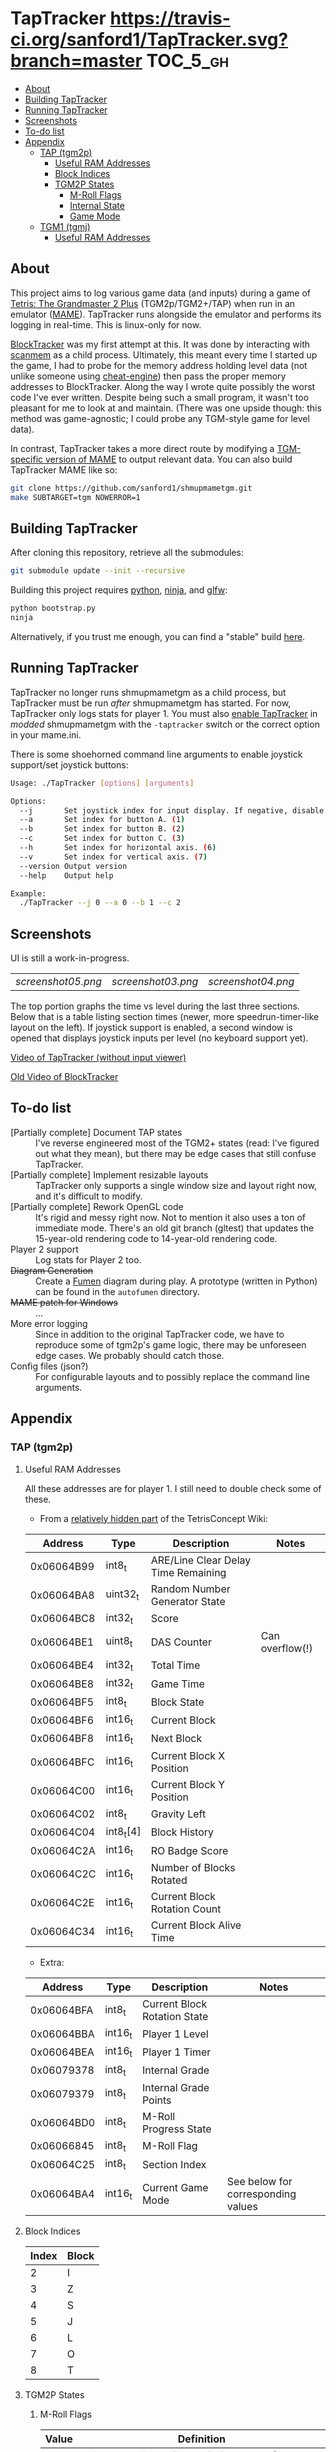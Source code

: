 * TapTracker  [[https://travis-ci.org/sanford1/TapTracker][https://travis-ci.org/sanford1/TapTracker.svg?branch=master]] :TOC_5_gh:
   - [[#about][About]]
   - [[#building-taptracker][Building TapTracker]]
   - [[#running-taptracker][Running TapTracker]]
   - [[#screenshots][Screenshots]]
   - [[#to-do-list][To-do list]]
   - [[#appendix][Appendix]]
     - [[#tap-tgm2p][TAP (tgm2p)]]
       - [[#useful-ram-addresses][Useful RAM Addresses]]
       - [[#block-indices][Block Indices]]
       - [[#tgm2p-states][TGM2P States]]
         - [[#m-roll-flags][M-Roll Flags]]
         - [[#internal-state][Internal State]]
         - [[#game-mode][Game Mode]]
     - [[#tgm1-tgmj][TGM1 (tgmj)]]
       - [[#useful-ram-addresses][Useful RAM Addresses]]

** About

This project aims to log various game data (and inputs) during a game of [[https://en.wikipedia.org/wiki/Tetris:_The_Grand_Master][Tetris: The Grandmaster 2 Plus]] (TGM2p/TGM2+/TAP) when run in an emulator ([[http://mamedev.org/][MAME]]). TapTracker runs alongside the emulator and performs its logging in real-time. This is linux-only for now.

[[https://github.com/sanford1/BlockTracker][BlockTracker]] was my first attempt at this. It was done by interacting with [[https://github.com/scanmem/scanmem][scanmem]] as a child process. Ultimately, this meant every time I started up the game, I had to probe for the memory address holding level data (not unlike someone using [[http://www.cheatengine.org/][cheat-engine]]) then pass the proper memory addresses to BlockTracker. Along the way I wrote quite possibly the worst code I've ever written. Despite being such a small program, it wasn't too pleasant for me to look at and maintain. (There was one upside though: this method was game-agnostic; I could probe any TGM-style game for level data).

In contrast, TapTracker takes a more direct route by modifying a [[https://github.com/sanford1/shmupmametgm/][TGM-specific version of MAME]] to output relevant data. You can also build TapTracker MAME like so:

#+BEGIN_SRC sh
git clone https://github.com/sanford1/shmupmametgm.git
make SUBTARGET=tgm NOWERROR=1
#+END_SRC

** Building TapTracker

After cloning this repository, retrieve all the submodules:

#+BEGIN_SRC sh
  git submodule update --init --recursive
#+END_SRC

Building this project requires [[https://www.python.org/][python]], [[https://martine.github.io/ninja/][ninja]], and [[http://www.glfw.org/][glfw]]:

#+BEGIN_SRC sh
  python bootstrap.py
  ninja
#+END_SRC

Alternatively, if you trust me enough, you can find a "stable" build [[https://github.com/sanford1/TapTracker/releases/latest][here]].

** Running TapTracker

TapTracker no longer runs shmupmametgm as a child process, but TapTracker must be run /after/ shmupmametgm has started. For now, TapTracker only logs stats for player 1. You must also [[https://github.com/sanford1/shmupmametgm/#taptracker][enable TapTracker]] in /modded/ shmupmametgm with the =-taptracker= switch or the correct option in your mame.ini.

There is some shoehorned command line arguments to enable joystick support/set joystick buttons:

#+BEGIN_SRC sh
  Usage: ./TapTracker [options] [arguments]

  Options:
    --j       Set joystick index for input display. If negative, disable joystick support. (-1)
    --a       Set index for button A. (1)
    --b       Set index for button B. (2)
    --c       Set index for button C. (3)
    --h       Set index for horizontal axis. (6)
    --v       Set index for vertical axis. (7)
    --version Output version
    --help    Output help

  Example:
    ./TapTracker --j 0 --a 0 --b 1 --c 2
#+END_SRC

** Screenshots

UI is still a work-in-progress.

| [[screenshot05.png ]]| [[screenshot03.png]] | [[screenshot04.png]] |

The top portion graphs the time vs level during the last three sections. Below that is a table listing section times (newer, more speedrun-timer-like layout on the left). If joystick support is enabled, a second window is opened that displays joystick inputs per level (no keyboard support yet).

[[https://www.youtube.com/watch?v=6sReyaKpt70][Video of TapTracker (without input viewer)]]

[[https://www.youtube.com/watch?v=NTJTRTVM19w][Old Video of BlockTracker]]

** To-do list

- [Partially complete] Document TAP states :: I've reverse engineered most of the TGM2+ states (read: I've figured out what they mean), but there may be edge cases that still confuse TapTracker.
- [Partially complete] Implement resizable layouts :: TapTracker only supports a single window size and layout right now, and it's difficult to modify.
- [Partially complete] Rework OpenGL code :: It's rigid and messy right now. Not to mention it also uses a ton of immediate mode. There's an old git branch (gltest) that updates the 15-year-old rendering code to 14-year-old rendering code.
- Player 2 support :: Log stats for Player 2 too.
- +Diagram Generation+ :: Create a [[http://fumen.zui.jp/][Fumen]] diagram during play. A prototype (written in Python) can be found in the =autofumen= directory.
- +MAME patch for Windows+ :: ...
- More error logging :: Since in addition to the original TapTracker code, we have to reproduce some of tgm2p's game logic, there may be unforeseen edge cases. We probably should catch those.
- Config files (json?) :: For configurable layouts and to possibly replace the command line arguments.

** Appendix
*** TAP (tgm2p)
**** Useful RAM Addresses

All these addresses are for player 1. I still need to double check some of these.

- From a [[http://tetrisconcept.net/wiki/User:Zzymyn#Memory_Addresses][relatively hidden part]] of the TetrisConcept Wiki:

|    Address | Type      | Description                         | Notes           |
|------------+-----------+-------------------------------------+-----------------|
| 0x06064B99 | int8_t    | ARE/Line Clear Delay Time Remaining |                 |
| 0x06064BA8 | uint32_t  | Random Number Generator State       |                 |
| 0x06064BC8 | int32_t   | Score                               |                 |
| 0x06064BE1 | uint8_t   | DAS Counter                         | Can overflow(!) |
| 0x06064BE4 | int32_t   | Total Time                          |                 |
| 0x06064BE8 | int32_t   | Game Time                           |                 |
| 0x06064BF5 | int8_t    | Block State                         |                 |
| 0x06064BF6 | int16_t   | Current Block                       |                 |
| 0x06064BF8 | int16_t   | Next Block                          |                 |
| 0x06064BFC | int16_t   | Current Block X Position            |                 |
| 0x06064C00 | int16_t   | Current Block Y Position            |                 |
| 0x06064C02 | int8_t    | Gravity Left                        |                 |
| 0x06064C04 | int8_t[4] | Block History                       |                 |
| 0x06064C2A | int16_t   | RO Badge Score                      |                 |
| 0x06064C2C | int16_t   | Number of Blocks Rotated            |                 |
| 0x06064C2E | int16_t   | Current Block Rotation Count        |                 |
| 0x06064C34 | int16_t   | Current Block Alive Time            |                 |

- Extra:

|    Address | Type    | Description                  | Notes                              |
|------------+---------+------------------------------+------------------------------------|
| 0x06064BFA | int8_t  | Current Block Rotation State |                                    |
| 0x06064BBA | int16_t | Player 1 Level               |                                    |
| 0x06064BEA | int16_t | Player 1 Timer               |                                    |
| 0x06079378 | int8_t  | Internal Grade               |                                    |
| 0x06079379 | int8_t  | Internal Grade Points        |                                    |
| 0x06064BD0 | int8_t  | M-Roll Progress State        |                                    |
| 0x06066845 | int8_t  | M-Roll Flag                  |                                    |
| 0x06064C25 | int8_t  | Section Index                |                                    |
| 0x06064BA4 | int16_t | Current Game Mode            | See below for corresponding values |

**** Block Indices
| Index | Block |
|-------+-------|
|     2 | I     |
|     3 | Z     |
|     4 | S     |
|     5 | J     |
|     6 | L     |
|     7 | O     |
|     8 | T     |
**** TGM2P States
***** M-Roll Flags
| Value | Definition                                                                      |
|-------+---------------------------------------------------------------------------------|
|    17 | Failure state in the first half of the game (100-499).                          |
|    19 | Failure state in the second half of the game (500-999).                         |
|    31 | Failure state at the end of the game, currently in fading credit roll.          |
|    34 | Garbage value when the game is still loading.                                   |
|    48 | Neutral state. Value during the first section (0-100) and non-play game states. |
|    49 | Passing state during the first half of the game (100-499).                      |
|    51 | Passing state during the second half of the game (500-999).                     |
|   127 | Passing state at the end of the game, currently in the invisible credit roll.   |

***** Internal State
| Value | Definition                                        |
|-------+---------------------------------------------------|
|     0 |                                                   |
|     1 |                                                   |
|     2 | Tetromino can be controlled by the player.        |
|     3 | Tetromino cannot be influenced anymore.           |
|     4 | Tetromino is being locked to the playfield.       |
|     5 | Block entry delay (ARE).                          |
|     7 | "Game Over" is being shown on screen.             |
|    10 | No game has started, idle state.                  |
|    11 | Blocks are fading away when topping out (losing). |
|    13 | Blocks are fading away when completing a game.    |
|    71 | Garbage value when the game is still loading.     |

***** Game Mode
| Value          | Mode |
|----------------+------|
| No Game Mode   |    0 |
| Normal         |    1 |
| Master         |    2 |
| Doubles        |    4 |
| Normal Versus  |    9 |
| Master Versus  |   10 |
| Master Credits |   18 |
| Tgm+ Versus    |  136 |
| Tgm+           |  128 |
| Master Item    |  514 |
| Tgm+ Item      |  640 |
| Death          | 4096 |
| Death Versus   | 4104 |

This list may not be exhaustive just yet
*** TGM1 (tgmj)
**** Useful RAM Addresses
|    Address | Type    | Description    | Notes |
|------------+---------+----------------+-------|
| 0x0017699A | int16_t | Player 1 Level |       |
| 0x0017698C | int16_t | Player 1 Timer |       |
  
